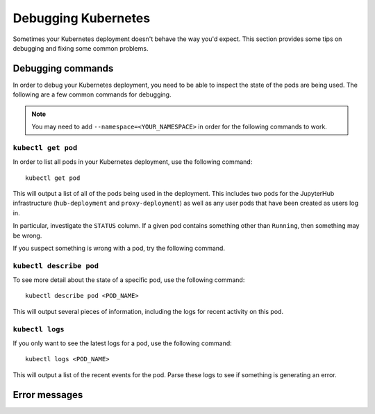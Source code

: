Debugging Kubernetes
====================

Sometimes your Kubernetes deployment doesn't behave the way you'd expect.
This section provides some tips on debugging and fixing some common problems.

Debugging commands
------------------
In order to debug your Kubernetes deployment, you need to be able to inspect
the state of the pods are being used. The following are a few common commands
for debugging.

.. note::

   You may need to add ``--namespace=<YOUR_NAMESPACE>`` in order for the
   following commands to work.

``kubectl get pod``
^^^^^^^^^^^^^^^^^^^
In order to list all pods in your Kubernetes deployment, use the following
command::

    kubectl get pod

This will output a list of all of the pods being used in the deployment. This
includes two pods for the JupyterHub infrastructure (``hub-deployment`` and
``proxy-deployment``) as well as any user pods that have been created as users
log in.

In particular, investigate the ``STATUS`` column. If a given
pod contains something other than ``Running``, then something may be wrong.

If you suspect something is wrong with a pod, try the following
command.

``kubectl describe pod``
^^^^^^^^^^^^^^^^^^^^^^^^
To see more detail about the state of a specific pod, use the following
command::

    kubectl describe pod <POD_NAME>

This will output several pieces of information, including the logs for recent
activity on this pod.

``kubectl logs``
^^^^^^^^^^^^^^^^
If you only want to see the latest logs for a pod, use the following command::

    kubectl logs <POD_NAME>

This will output a list of the recent events for the pod. Parse these logs
to see if something is generating an error.

Error messages
--------------
